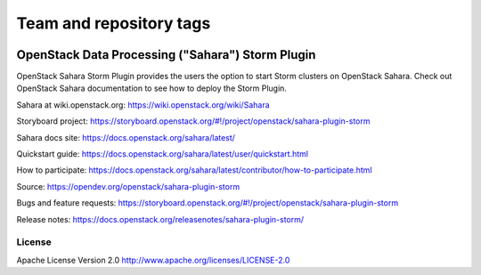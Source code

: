 ========================
Team and repository tags
========================

.. image:: https://governance.openstack.org/tc/badges/sahara.svg
    :target: https://governance.openstack.org/tc/reference/tags/index.html

.. Change things from this point on

OpenStack Data Processing ("Sahara") Storm Plugin
==================================================

OpenStack Sahara Storm Plugin provides the users the option to
start Storm clusters on OpenStack Sahara.
Check out OpenStack Sahara documentation to see how to deploy the
Storm Plugin.

Sahara at wiki.openstack.org: https://wiki.openstack.org/wiki/Sahara

Storyboard project: https://storyboard.openstack.org/#!/project/openstack/sahara-plugin-storm

Sahara docs site: https://docs.openstack.org/sahara/latest/

Quickstart guide: https://docs.openstack.org/sahara/latest/user/quickstart.html

How to participate: https://docs.openstack.org/sahara/latest/contributor/how-to-participate.html

Source: https://opendev.org/openstack/sahara-plugin-storm

Bugs and feature requests: https://storyboard.openstack.org/#!/project/openstack/sahara-plugin-storm

Release notes: https://docs.openstack.org/releasenotes/sahara-plugin-storm/

License
-------

Apache License Version 2.0 http://www.apache.org/licenses/LICENSE-2.0

